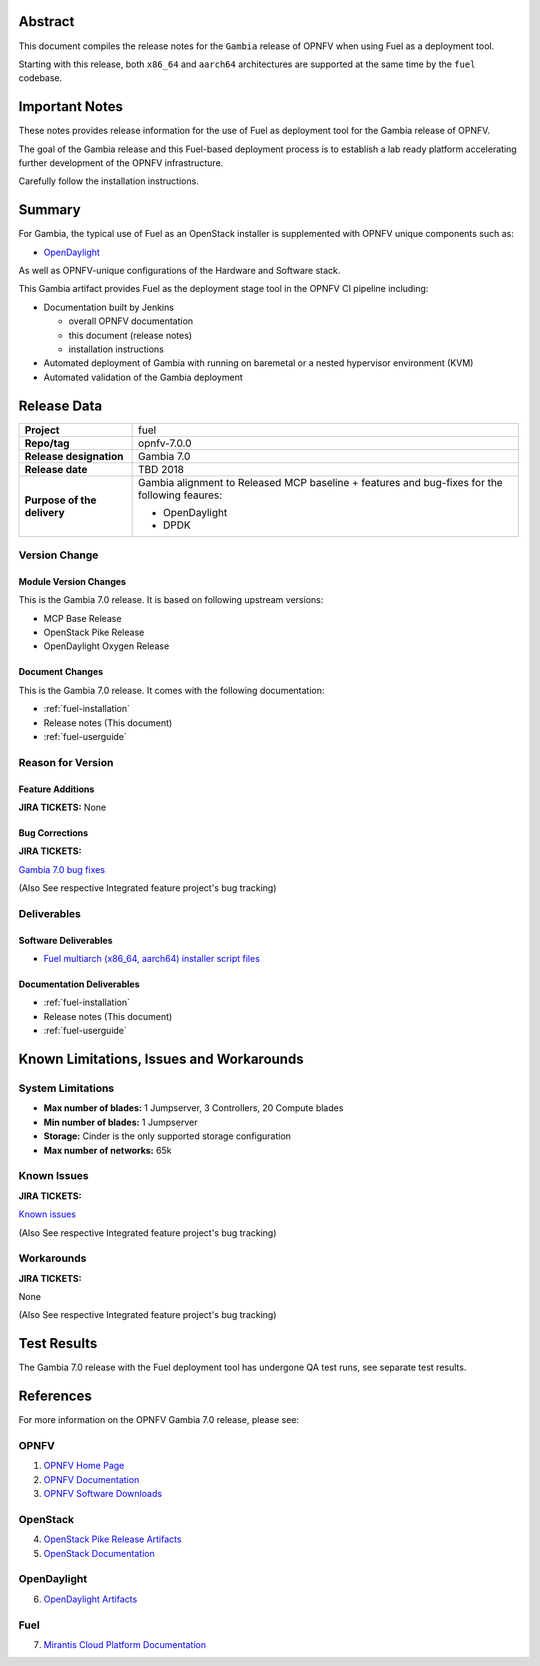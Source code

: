 .. This work is licensed under a Creative Commons Attribution 4.0 International License.
.. http://creativecommons.org/licenses/by/4.0
.. (c) Open Platform for NFV Project, Inc. and its contributors

========
Abstract
========

This document compiles the release notes for the ``Gambia`` release of
OPNFV when using Fuel as a deployment tool.

Starting with this release, both ``x86_64`` and ``aarch64`` architectures
are supported at the same time by the ``fuel`` codebase.

===============
Important Notes
===============

These notes provides release information for the use of Fuel as deployment
tool for the Gambia release of OPNFV.

The goal of the Gambia release and this Fuel-based deployment process is
to establish a lab ready platform accelerating further development
of the OPNFV infrastructure.

Carefully follow the installation instructions.

=======
Summary
=======

For Gambia, the typical use of Fuel as an OpenStack installer is
supplemented with OPNFV unique components such as:

- `OpenDaylight`_

As well as OPNFV-unique configurations of the Hardware and Software stack.

This Gambia artifact provides Fuel as the deployment stage tool in the
OPNFV CI pipeline including:

- Documentation built by Jenkins

  - overall OPNFV documentation

  - this document (release notes)

  - installation instructions

- Automated deployment of Gambia with running on baremetal or a nested
  hypervisor environment (KVM)

- Automated validation of the Gambia deployment

============
Release Data
============

+--------------------------------------+--------------------------------------+
| **Project**                          | fuel                                 |
|                                      |                                      |
+--------------------------------------+--------------------------------------+
| **Repo/tag**                         | opnfv-7.0.0                          |
|                                      |                                      |
+--------------------------------------+--------------------------------------+
| **Release designation**              | Gambia 7.0                           |
|                                      |                                      |
+--------------------------------------+--------------------------------------+
| **Release date**                     | TBD     2018                         |
|                                      |                                      |
+--------------------------------------+--------------------------------------+
| **Purpose of the delivery**          | Gambia alignment to Released         |
|                                      | MCP baseline + features and          |
|                                      | bug-fixes for the following          |
|                                      | feaures:                             |
|                                      |                                      |
|                                      | - OpenDaylight                       |
|                                      | - DPDK                               |
+--------------------------------------+--------------------------------------+

Version Change
==============

Module Version Changes
----------------------
This is the Gambia 7.0 release.
It is based on following upstream versions:

- MCP Base Release

- OpenStack Pike Release

- OpenDaylight Oxygen Release

Document Changes
----------------
This is the Gambia 7.0 release.
It comes with the following documentation:

- :ref:`fuel-installation`

- Release notes (This document)

- :ref:`fuel-userguide`

Reason for Version
==================

Feature Additions
-----------------

**JIRA TICKETS:**
None

Bug Corrections
---------------

**JIRA TICKETS:**

`Gambia 7.0 bug fixes  <https://jira.opnfv.org/issues/?filter=12318>`_

(Also See respective Integrated feature project's bug tracking)

Deliverables
============

Software Deliverables
---------------------

- `Fuel multiarch (x86_64, aarch64) installer script files <https://git.opnfv.org/fuel>`_

Documentation Deliverables
--------------------------

- :ref:`fuel-installation`

- Release notes (This document)

- :ref:`fuel-userguide`

=========================================
Known Limitations, Issues and Workarounds
=========================================

System Limitations
==================

- **Max number of blades:** 1 Jumpserver, 3 Controllers, 20 Compute blades

- **Min number of blades:** 1 Jumpserver

- **Storage:** Cinder is the only supported storage configuration

- **Max number of networks:** 65k


Known Issues
============

**JIRA TICKETS:**

`Known issues <https://jira.opnfv.org/issues/?filter=12317>`_

(Also See respective Integrated feature project's bug tracking)

Workarounds
===========

**JIRA TICKETS:**

None

(Also See respective Integrated feature project's bug tracking)

============
Test Results
============
The Gambia 7.0 release with the Fuel deployment tool has undergone QA test
runs, see separate test results.

==========
References
==========
For more information on the OPNFV Gambia 7.0 release, please see:

OPNFV
=====

1) `OPNFV Home Page <https://www.opnfv.org>`_
2) `OPNFV Documentation <https://docs.opnfv.org>`_
3) `OPNFV Software Downloads <https://www.opnfv.org/software/download>`_

OpenStack
=========

4) `OpenStack Pike Release Artifacts <https://www.openstack.org/software/pike>`_

5) `OpenStack Documentation <https://docs.openstack.org>`_

OpenDaylight
============

6) `OpenDaylight Artifacts <https://www.opendaylight.org/software/downloads>`_

Fuel
====

7) `Mirantis Cloud Platform Documentation <https://docs.mirantis.com/mcp/latest>`_

.. _`OpenDaylight`: https://www.opendaylight.org/software

